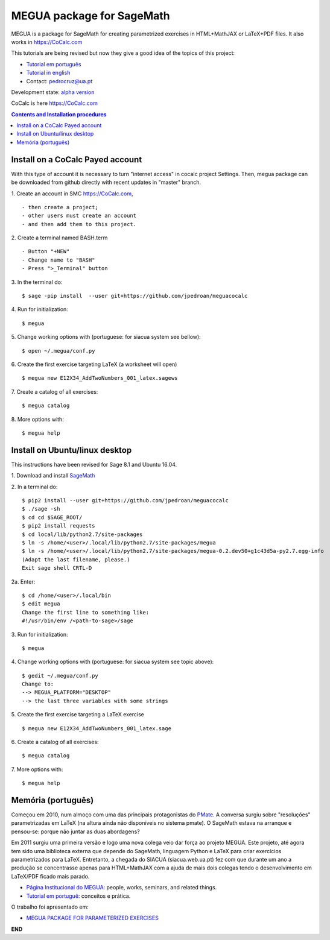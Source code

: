 .. main:

MEGUA package for SageMath
==========================



MEGUA is a package for SageMath for creating parametrized exercises in HTML+MathJAX or LaTeX+PDF files. It also works in `<https://CoCalc.com>`_

This tutorials are being revised but now they give a good idea of the topics of this project:

* `Tutorial em português <http://megua.readthedocs.io/pt/latest/>`_
* `Tutorial in english <http://megua.readthedocs.io/en/latest/>`_
* Contact: pedrocruz@ua.pt

Development state: `alpha version <https://en.wikipedia.org/wiki/Software_release_life_cycle#Alpha>`_



CoCalc is here `<https://CoCalc.com>`_

.. contents:: Contents and Installation procedures
    :depth: 2




.. payed:

Install on a CoCalc Payed account
---------------------------------

With this type of account it is necessary to turn "internet access" in cocalc project Settings. Then, megua package can be downloaded from github directly with recent updates in "master" branch.


1. Create an account in SMC `<https://CoCalc.com>`_,
::


- then create a project;
- other users must create an account
- and then add them to this project.


2. Create a terminal named BASH.term
::


- Button "+NEW"
- Change name to "BASH"
- Press ">_Terminal" button


3. In the terminal do:
::

    $ sage -pip install  --user git+https://github.com/jpedroan/meguacocalc


4. Run for initialization:
::

    $ megua

5. Change working options with (portuguese: for siacua system see bellow):
::

    $ open ~/.megua/conf.py

6. Create the first exercise targeting LaTeX (a worksheet will open)
::

    $ megua new E12X34_AddTwoNumbers_001_latex.sagews


7. Create a catalog of all exercises:
::

   $ megua catalog


8. More options with:
::

    $ megua help



Install on Ubuntu/linux desktop
-------------------------------

This instructions have been revised for Sage 8.1 and Ubuntu 16.04.

1. Download and install `SageMath <http://www.sagemath.org/>`_
::


2. In a terminal do:
::

    $ pip2 install --user git+https://github.com/jpedroan/meguacocalc 
    $ ./sage -sh
    $ cd cd $SAGE_ROOT/
    $ pip2 install requests
    $ cd local/lib/python2.7/site-packages
    $ ln -s /home/<user>/.local/lib/python2.7/site-packages/megua
    $ ln -s /home/<user>/.local/lib/python2.7/site-packages/megua-0.2.dev50+g1c43d5a-py2.7.egg-info
    (Adapt the last filename, please.)
    Exit sage shell CRTL-D


2a. Enter:
::

    $ cd /home/<user>/.local/bin
    $ edit megua
    Change the first line to something like:
    #!/usr/bin/env /<path-to-sage>/sage


3. Run for initialization:
::

    $ megua

4. Change working options with (portuguese: for siacua system see topic above):
::

    $ gedit ~/.megua/conf.py
    Change to:
    --> MEGUA_PLATFORM="DESKTOP"
    --> the last three variables with some strings

5. Create the first exercise targeting a LaTeX exercise
::

    $ megua new E12X34_AddTwoNumbers_001_latex.sage


6. Create a catalog of all exercises:
::

   $ megua catalog


7. More options with:
::

    $ megua help






Memória (português)
-------------------

Começou em 2010, num almoço com uma das principais protagonistas do `PMate <http://pmate.ua.pt>`_. A conversa surgiu sobre  "resoluções" parametrizadas em LaTeX (na altura ainda não disponíveis no sistema pmate).
O SageMath estava na arranque e pensou-se: porque não juntar as duas abordagens?

Em 2011 surgiu uma primeira versão e logo uma nova colega veio dar força ao projeto MEGUA. Este projeto, até agora tem sido uma  biblioteca externa que depende do SageMath, linguagem Python e LaTeX para criar exercícios parametrizados para LaTeX. Entretanto, a chegada do SIACUA (siacua.web.ua.pt) fez com que durante um ano a produção se concentrasse apenas para HTML+MathJAX com a ajuda de mais dois colegas tendo o desenvolvimento em LaTeX/PDF ficado mais parado.

- `Página Institucional do MEGUA <http://cms.ua.pt/megua>`_: people, works, seminars, and related things.
- `Tutorial em portuguê <http://megua.readthedocs.org/pt/latest/>`_: conceitos e prática.

O trabalho foi apresentado em:

- `MEGUA PACKAGE FOR PARAMETERIZED EXERCISES <http://library.iated.org/view/CRUZ2013MEG>`_


**END**
